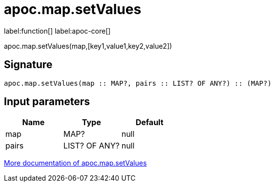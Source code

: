 ////
This file is generated by DocsTest, so don't change it!
////

= apoc.map.setValues
:description: This section contains reference documentation for the apoc.map.setValues function.

label:function[] label:apoc-core[]

[.emphasis]
apoc.map.setValues(map,[key1,value1,key2,value2])

== Signature

[source]
----
apoc.map.setValues(map :: MAP?, pairs :: LIST? OF ANY?) :: (MAP?)
----

== Input parameters
[.procedures, opts=header]
|===
| Name | Type | Default 
|map|MAP?|null
|pairs|LIST? OF ANY?|null
|===

xref::data-structures/map-functions.adoc[More documentation of apoc.map.setValues,role=more information]

